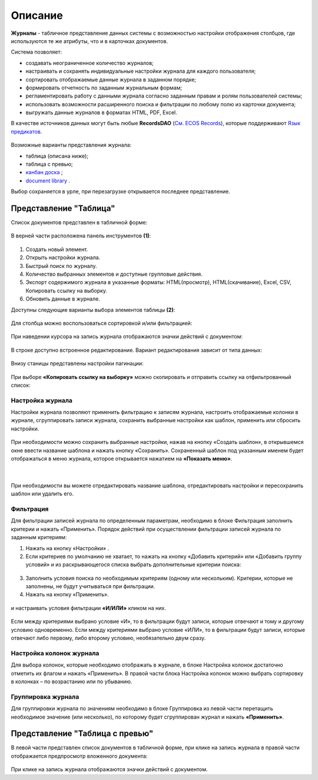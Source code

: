 Описание
----------

**Журналы** - табличное представление данных системы с возможностью настройки отображения столбцов, где используются те же атрибуты, что и в карточках документов.

Система позволяет:

- создавать неограниченное количество журналов;
- настраивать и сохранять индивидуальные настройки журнала для каждого пользователя;
- сортировать отображаемые данные журнала в заданном порядке;
- формировать отчетность по заданным журнальным формам;
- регламентировать работу с данными журнала согласно заданным правам и ролям пользователей системы;
- использовать возможности расширенного поиска и фильтрации по любому полю из карточки документа;
- выгружать данные журналов в форматах HTML, PDF, Excel.

В качестве источников данных могут быть любые **RecordsDAO** (`См. ECOS Records <https://citeck-ecos.readthedocs.io/ru/latest/general/ECOS_Records.html>`_), которые поддерживают `Язык предикатов <https://citeck-ecos.readthedocs.io/ru/latest/general/%D0%AF%D0%B7%D1%8B%D0%BA_%D0%BF%D1%80%D0%B5%D0%B4%D0%B8%D0%BA%D0%B0%D1%82%D0%BE%D0%B2.html>`_.

 .. image:: _static/view_type.png
       :width: 600
       :align: center

Возможные варианты представления журнала:

* таблица (описана ниже);
* таблица с превью;
* `канбан доска <https://citeck-ecos.readthedocs.io/ru/latest/settings_kb/interface/journals/kanban_board.html>`_ ;
* `document library  <https://citeck-ecos.readthedocs.io/ru/latest/settings_kb/interface/journals/document_library.html>`_ .

Выбор сохраняется в урле, при перезагрузке открывается последнее представление.

Представление "Таблица"
~~~~~~~~~~~~~~~~~~~~~~~~

Список документов представлен в табличной форме:

 .. image:: _static/user/j_user_1.png
       :width: 800
       :align: center

В верней части расположена панель инструментов **(1)**:

 .. image:: _static/user/j_user_2.png
       :width: 600
       :align: center

1. Cоздать новый элемент.
2. Открыть настройки журнала.
3. Быстрый поиск по журналу.
4. Количество выбранных элементов и доступные групповые действия.
5. Экспорт содержимого журнала в указанные форматы: HTML(просмотр), HTML(скачивание), Excel, CSV, Копировать ссылку на выборку.
6. Обновить данные в журнале.

Доступны следующие варианты выбора элементов таблицы **(2)**:

 .. image:: _static/user/j_user_9.png
       :width: 400
       :align: center

Для столбца можно воспользоваться сортировкой и/или фильтрацией:

 .. image:: _static/user/j_user_10.png
       :width: 400
       :align: center

При наведении курсора на запись журнала отображаются значки действий с документом: 

 .. image:: _static/user/j_user_11.png
       :width: 600
       :align: center
 
В строке доступно встроенное редактирование. Вариант редактирования зависит от типа данных:
 
  .. image:: _static/user/j_user_12.png
       :width: 800
       :align: center


Внизу станицы представлены настройки пагинации:
 
 .. image:: _static/user/j_user_13.png
       :width: 200
       :align: center


При выборе **«Копировать ссылку на выборку»** можно скопировать и отправить ссылку на отфильтрованный список: 

 .. image:: _static/user/j_user_14.png
       :width: 400
       :align: center

Настройка журнала
""""""""""""""""""

Настройки журнала  позволяют применить фильтрацию к записям журнала, настроить отображаемые колонки в журнале, сгруппировать записи журнала, сохранить выбранные настройки как шаблон, применить или сбросить настройки.

 .. image:: _static/user/j_user_15.png
       :width: 500
       :align: center

При необходимости можно сохранить выбранные настройки, нажав на кнопку «Создать шаблон», в открывшемся окне ввести название шаблона и нажать кнопку «Сохранить».
Сохраненный шаблон под указанным именем будет отображаться в меню журнала, которое открывается нажатием на **«Показать меню»**.

 .. image:: _static/user/j_user_16.png
       :width: 200
       :align: center

| 

  .. image:: _static/user/j_user_17.png
       :width: 200
       :align: center

При необходимости вы можете отредактировать название шаблона, отредактировать настройки и пересохранить шаблон или удалить его. 

Фильтрация
""""""""""""""""""

Для фильтрации записей журнала по определенным параметрам, необходимо в блоке Фильтрация заполнить критерии и нажать «Применить». 
Порядок действий при осуществлении фильтрации записей журнала по заданным критериям: 

1.	Нажать на кнопку «Настройки» .
2.	Если критериев по умолчанию не хватает, то нажать на кнопку «Добавить критерий» или «Добавить группу условий» и из раскрывающегося списка выбрать дополнительные критерии поиска:

  .. image:: _static/user/j_user_18.png
       :width: 300
       :align: center

3.	Заполнить условия поиска по необходимым критериям (одному или нескольким). Критерии, которые не заполнены, не будут учитываться при фильтрации.
4.	Нажать на кнопку «Применить».


  .. image:: _static/user/j_user_19.png
       :width: 400
       :align: center 

и настраивать условия фильтрации **«И/ИЛИ»** кликом на них.

  .. image:: _static/user/j_user_20.png
       :width: 400
       :align: center 

Если между критериями выбрано условие «И», то в фильтрации будут записи, которые отвечают и тому и другому условию одновременно. Если между критериями выбрано условие «ИЛИ», то в фильтрации будут записи, которые отвечают либо первому, либо второму условию, необязательно двум сразу. 

Настройка колонок журнала
""""""""""""""""""""""""""

Для выбора колонок, которые необходимо отображать в журнале, в блоке Настройка колонок достаточно отметить их флагом и нажать «Применить».
В правой части блока Настройка колонок можно выбрать сортировку в колонках – по возрастанию или по убыванию.

  .. image:: _static/user/j_user_21.png
       :width: 400
       :align: center

Группировка журнала
"""""""""""""""""""""""

Для группировки журнала по значениям необходимо в блоке Группировка из левой части перетащить необходимое значение (или несколько), по которому будет сгруппирован журнал и нажать **«Применить»**.

  .. image:: _static/user/j_user_22.png
       :width: 400
       :align: center



  .. image:: _static/user/j_user_23.png
       :width: 400
       :align: center
 

Представление "Таблица с превью"
~~~~~~~~~~~~~~~~~~~~~~~~~~~~~~~~

В левой части представлен список документов в табличной форме, при клике на запись журнала в правой части отображается предпросмотр вложенного документа:

  .. image:: _static/user/j_user_24.png
       :width: 800
       :align: center

При клике на запись журнала отображаются значки действий с документом.